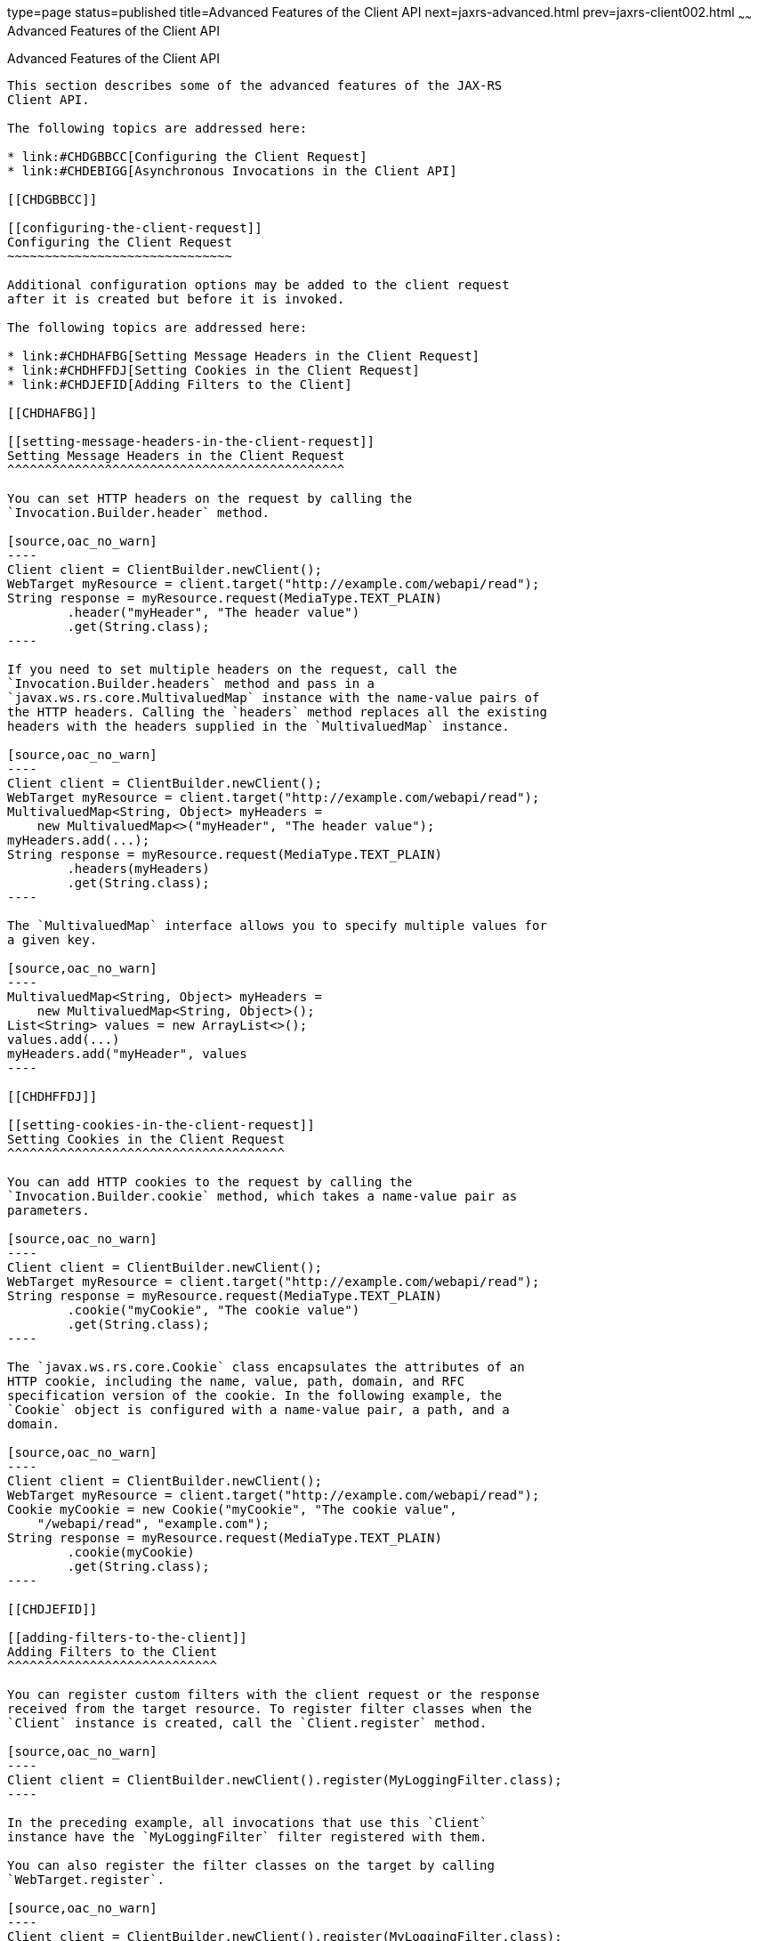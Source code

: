 type=page
status=published
title=Advanced Features of the Client API
next=jaxrs-advanced.html
prev=jaxrs-client002.html
~~~~~~
Advanced Features of the Client API
===================================

[[BABCDDGH]]

[[advanced-features-of-the-client-api]]
Advanced Features of the Client API
-----------------------------------

This section describes some of the advanced features of the JAX-RS
Client API.

The following topics are addressed here:

* link:#CHDGBBCC[Configuring the Client Request]
* link:#CHDEBIGG[Asynchronous Invocations in the Client API]

[[CHDGBBCC]]

[[configuring-the-client-request]]
Configuring the Client Request
~~~~~~~~~~~~~~~~~~~~~~~~~~~~~~

Additional configuration options may be added to the client request
after it is created but before it is invoked.

The following topics are addressed here:

* link:#CHDHAFBG[Setting Message Headers in the Client Request]
* link:#CHDHFFDJ[Setting Cookies in the Client Request]
* link:#CHDJEFID[Adding Filters to the Client]

[[CHDHAFBG]]

[[setting-message-headers-in-the-client-request]]
Setting Message Headers in the Client Request
^^^^^^^^^^^^^^^^^^^^^^^^^^^^^^^^^^^^^^^^^^^^^

You can set HTTP headers on the request by calling the
`Invocation.Builder.header` method.

[source,oac_no_warn]
----
Client client = ClientBuilder.newClient();
WebTarget myResource = client.target("http://example.com/webapi/read");
String response = myResource.request(MediaType.TEXT_PLAIN)
        .header("myHeader", "The header value")
        .get(String.class);
----

If you need to set multiple headers on the request, call the
`Invocation.Builder.headers` method and pass in a
`javax.ws.rs.core.MultivaluedMap` instance with the name-value pairs of
the HTTP headers. Calling the `headers` method replaces all the existing
headers with the headers supplied in the `MultivaluedMap` instance.

[source,oac_no_warn]
----
Client client = ClientBuilder.newClient();
WebTarget myResource = client.target("http://example.com/webapi/read");
MultivaluedMap<String, Object> myHeaders = 
    new MultivaluedMap<>("myHeader", "The header value");
myHeaders.add(...);
String response = myResource.request(MediaType.TEXT_PLAIN)
        .headers(myHeaders)
        .get(String.class);
----

The `MultivaluedMap` interface allows you to specify multiple values for
a given key.

[source,oac_no_warn]
----
MultivaluedMap<String, Object> myHeaders = 
    new MultivaluedMap<String, Object>();
List<String> values = new ArrayList<>();
values.add(...)
myHeaders.add("myHeader", values
----

[[CHDHFFDJ]]

[[setting-cookies-in-the-client-request]]
Setting Cookies in the Client Request
^^^^^^^^^^^^^^^^^^^^^^^^^^^^^^^^^^^^^

You can add HTTP cookies to the request by calling the
`Invocation.Builder.cookie` method, which takes a name-value pair as
parameters.

[source,oac_no_warn]
----
Client client = ClientBuilder.newClient();
WebTarget myResource = client.target("http://example.com/webapi/read");
String response = myResource.request(MediaType.TEXT_PLAIN)
        .cookie("myCookie", "The cookie value")
        .get(String.class);
----

The `javax.ws.rs.core.Cookie` class encapsulates the attributes of an
HTTP cookie, including the name, value, path, domain, and RFC
specification version of the cookie. In the following example, the
`Cookie` object is configured with a name-value pair, a path, and a
domain.

[source,oac_no_warn]
----
Client client = ClientBuilder.newClient();
WebTarget myResource = client.target("http://example.com/webapi/read");
Cookie myCookie = new Cookie("myCookie", "The cookie value", 
    "/webapi/read", "example.com"); 
String response = myResource.request(MediaType.TEXT_PLAIN)
        .cookie(myCookie)
        .get(String.class);
----

[[CHDJEFID]]

[[adding-filters-to-the-client]]
Adding Filters to the Client
^^^^^^^^^^^^^^^^^^^^^^^^^^^^

You can register custom filters with the client request or the response
received from the target resource. To register filter classes when the
`Client` instance is created, call the `Client.register` method.

[source,oac_no_warn]
----
Client client = ClientBuilder.newClient().register(MyLoggingFilter.class);
----

In the preceding example, all invocations that use this `Client`
instance have the `MyLoggingFilter` filter registered with them.

You can also register the filter classes on the target by calling
`WebTarget.register`.

[source,oac_no_warn]
----
Client client = ClientBuilder.newClient().register(MyLoggingFilter.class);
WebTarget target = client.target("http://example.com/webapi/secure")
        .register(MyAuthenticationFilter.class);
----

In the preceding example, both the `MyLoggingFilter` and
`MyAuthenticationFilter` filters are attached to the invocation.

Request and response filter classes implement the
`javax.ws.rs.client.ClientRequestFilter` and
`javax.ws.rs.client.ClientResponseFilter` interfaces, respectively. Both
of these interfaces define a single method, `filter`. All filters must
be annotated with `javax.ws.rs.ext.Provider`.

The following class is a logging filter for both client requests and
client responses.

[source,oac_no_warn]
----
@Provider
public class MyLoggingFilter implements ClientRequestFilter, 
        ClientResponseFilter {
    static final Logger logger = Logger.getLogger(...);

    // implement the ClientRequestFilter.filter method
    @Override
    public void filter(ClientRequestContext requestContext) 
            throws IOException {
        logger.log(...);
        ...
    }

    // implement the ClientResponseFilter.filter method
    @Override
    public void filter(ClientRequestContext requestContext, 
           ClientResponseContext responseContext) throws IOException {
        logger.log(...);
        ...
    }
}
----

If the invocation must be stopped while the filter is active, call the
context object's `abortWith` method, and pass in a
`javax.ws.rs.core.Response` instance from within the filter.

[source,oac_no_warn]
----
@Override
public void filter(ClientRequestContext requestContext) throws IOException {
    ...
    Response response = new Response();
    response.status(500);
    requestContext.abortWith(response);
}
----

[[CHDEBIGG]]

[[asynchronous-invocations-in-the-client-api]]
Asynchronous Invocations in the Client API
~~~~~~~~~~~~~~~~~~~~~~~~~~~~~~~~~~~~~~~~~~

In networked applications, network issues can affect the perceived
performance of the application, particularly in long-running or
complicated network calls. Asynchronous processing helps prevent
blocking and makes better use of an application's resources.

In the JAX-RS Client API, the `Invocation.Builder.async` method is used
when constructing a client request to indicate that the call to the
service should be performed asynchronously. An asynchronous invocation
returns control to the caller immediately, with a return type of
http://docs.oracle.com/javase/7/docs/api/java/util/concurrent/Future.html?is-external=true[`java.util.concurrent.Future<T>`]
(part of the Java SE concurrency API) and with the type set to the
return type of the service call. `Future<T>` objects have methods to
check if the asynchronous call has been completed, to retrieve the final
result, to cancel the invocation, and to check if the invocation has
been cancelled.

The following example shows how to invoke an asynchronous request on a
resource.

[source,oac_no_warn]
----
Client client = ClientBuilder.newClient();
WebTarget myResource = client.target("http://example.com/webapi/read");
Future<String> response = myResource.request(MediaType.TEXT_PLAIN)
        .async()
        .get(String.class);
----

[[sthref140]]

[[using-custom-callbacks-in-asynchronous-invocations]]
Using Custom Callbacks in Asynchronous Invocations
^^^^^^^^^^^^^^^^^^^^^^^^^^^^^^^^^^^^^^^^^^^^^^^^^^

The `InvocationCallback` interface defines two methods, `completed` and
`failed`, that are called when an asynchronous invocation either
completes successfully or fails, respectively. You may register an
`InvocationCallback` instance on your request by creating a new instance
when specifying the request method.

The following example shows how to register a callback object on an
asynchronous invocation.

[source,oac_no_warn]
----
Client client = ClientBuilder.newClient();
WebTarget myResource = client.target("http://example.com/webapi/read");
Future<Customer> fCustomer = myResource.request(MediaType.TEXT_PLAIN)
        .async()
        .get(new InvocationCallback<Customer>() {
            @Override
            public void completed(Customer customer) {
            // Do something with the customer object
            }
            @Override
             public void failed(Throwable throwable) {
            // handle the error
            }
    });
----

[[sthref141]]

[[using-reactive-approach-in-asynchronous-invocations]]
Using Reactive Approach in Asynchronous Invocations
^^^^^^^^^^^^^^^^^^^^^^^^^^^^^^^^^^^^^^^^^^^^^^^^^^^

Using custom callbacks in asynchronous invocations is easy in simple
cases and when there are many independent calls to make. In nested
calls, using custom callbacks becomes very difficult to implement,
debug, and maintain.

JAX-RS defines a new type of invoker called as RxInvoker and a default
implementation of this type is CompletionStageRxInvoker. The new rx
method is used as in the following example:

[source,oac_no_warn]
----
CompletionStage<String> csf = client.target("forecast/{destination}")
resolveTemplate("destination", "mars")
request()
rx()
get(String.class);
csf.thenAccept(System.out::println);
----

In the example, an asynchronous processing of the interface
CompletionStage<String> is created and waits till it is completed and
the result is displayed. The result of CompletionStage is important when
there are parallel, multiple asynchronous computations are necessary to
complete a task.

[[sthref142]]

[[using-server-sent-events]]
Using Server-Sent Events
~~~~~~~~~~~~~~~~~~~~~~~~

Server-sent Events technology is used to asynchronously push
notifications to the client over standard HTTP or HTTPS protocol.
Clients can subscribe to event notifications that originate on a server.
Server generates the events and sends these events back to the clients
that are subscribed to receive the notifications. The one-way
communication channel connection is established by the client. Once the
connection is established, the server sends events to the client
whenever new data is available.

The communication channel established by the client lasts till the
client closes the connection and it is also re-used by the server to
send multiple events from the server.

[[sthref143]]

[[overview-of-the-sse-api]]
Overview of the SSE API
~~~~~~~~~~~~~~~~~~~~~~~

The SSE API is defined in the `javax.ws.rs.sse` package that includes
the interfaces `SseEventSink`, `SseEvent`, `Sse`, and `SseEventSource`.
To accept connections and send events to one or more clients, inject an
`SseEventSink` in the resource method that produces the media type
`text/event-stream`.

The following example shows how to accept the SSE connections and to
send events to the clients:

[source,oac_no_warn]
----
@GET
@Path("eventStream")
@Produces(MediaType.SERVER_SENT_EVENTS)
public void eventStream(@Context SseEventSink eventSink,
@Context Sse sse) {
executor.execute(() -> {
try (SseEventSink sink = eventSink) {
eventSink.send(sse.newEvent("event1"));
eventSink.send(sse.newEvent("event2"));
eventSink.send(sse.newEvent("event3"));
}
});
}
----

The `SseEventsink` is injected into the resource method and the
underlying client connection is kept open and used to send events. The
connection persists until the client disconnects from the server. The
method `send` returns an instance of `CompletionStage<T>` which
indicates the action of asynchronously sending a message to a client is
enabled.

The events that are streamed to the clients can be defined with the
details such as `event`, `data`, `id`, `retry`, and `comment`.

[[sthref144]]

[[broadcasting-using-sse]]
Broadcasting Using SSE
~~~~~~~~~~~~~~~~~~~~~~

Broadcasting is the action of sending events to multiple clients
simultaneously. JAX-RS SSE API provides `SseBroadcaster` to register all
`SseEventSink` instances and send events to all registered event
outputs. The life-cycle and scope of an `SseBroadcaster` is fully
controlled by applications and not the JAX-RS runtime. The following
example show the use of broadcasters:

[source,oac_no_warn]
----
@Path("/")
@Singleton
public class SseResource {
@Context
private Sse sse;
private volatile SseBroadcaster sseBroadcaster;
@PostConstruct
public init() {
this.sseBroadcaster = sse.newBroadcaster();
}

@GET
@Path("register")
@Produces(MediaType.SERVER_SENT_EVENTS)
public void register(@Context SseEventSink eventSink) {
eventSink.send(sse.newEvent("welcome!"));
sseBroadcaster.register(eventSink);
}

@POST
@Path("broadcast")
@Consumes(MediaType.MULTIPART_FORM_DATA)
public void broadcast(@FormParam("event") String event) {
sseBroadcaster.broadcast(sse.newEvent(event));
}
}
----

`@Singleton` annotation is defined for the resource class restricting
the creation of multiple instances of the class. The `register` method
on a broadcaster is used to add a new `SseEventSink`; the `broadcast`
method is used to send an SSE event to all registered clients.

[[sthref145]]

[[listening-and-receiving-events]]
Listening and Receiving Events
~~~~~~~~~~~~~~~~~~~~~~~~~~~~~~

JAX-RS SSE provides the `SseEventSource` interface for the client to
subscribe to notifications. The client can get asynchronously notified
about incoming events by invoking one of the `subscribe` methods in
`javax.ws.rs.sse.SseEventSource`.

The following example shows how to use the `SseEventSource` API to open
an SSE connection and read some of the messages for a period:

[source,oac_no_warn]
----
WebTarget target = client.target("http://...");
try (SseEventSource source = SseEventSource.target(target).build()) {
source.register(System.out::println);
source.open();
Thread.sleep(500); // Consume events for just 500 ms
} catch (InterruptedException e) {
// falls through
}
----


